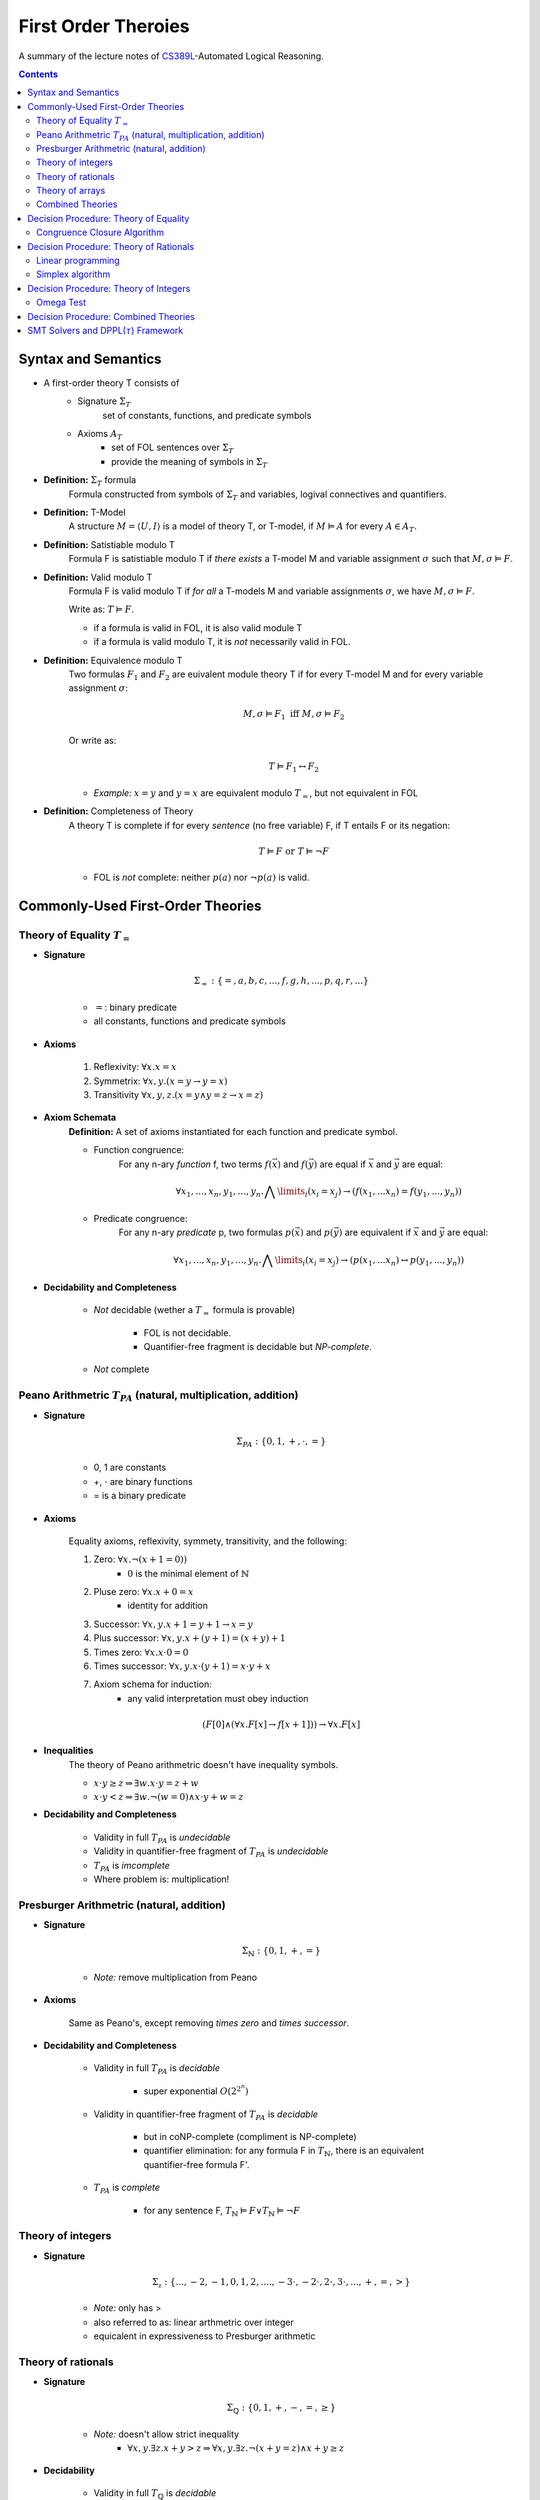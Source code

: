 ====================================
First Order Theroies
====================================
A summary of the lecture notes of `CS389L <http://www.cs.utexas.edu/~isil/cs389L/>`_-Automated Logical Reasoning.


.. contents::

----------------------------------
Syntax and Semantics
----------------------------------

- A first-order theory T consists of
    - Signature :math:`\Sigma_T`
        set of constants, functions, and predicate symbols
    - Axioms :math:`A_T`
        - set of FOL sentences over :math:`\Sigma_T`
        - provide the meaning of symbols in :math:`\Sigma_T`

- **Definition:** :math:`\Sigma_T` formula
    Formula constructed from symbols of :math:`\Sigma_T` and variables, logival connectives and quantifiers.

- **Definition:** T-Model
    A structure :math:`M = \langle U, I\rangle` is a model of theory T, or T-model, if :math:`M \vDash A` for every :math:`A \in A_T`.

- **Definition:** Satistiable modulo T
    Formula F is satistiable modulo T if *there exists* a T-model M and variable assignment :math:`\sigma` 
    such that :math:`M, \sigma \vDash F`.

- **Definition:** Valid modulo T
    Formula F is valid modulo T if *for all* a T-models M and variable assignments :math:`\sigma`, we have :math:`M, \sigma \vDash F`.

    Write as: :math:`T \vDash F`.

    - if a formula is valid in FOL, it is also valid module T
    - if a formula is valid modulo T, it is *not* necessarily valid in FOL.

- **Definition:** Equivalence modulo T
    Two formulas :math:`F_1` and :math:`F_2` are euivalent module theory T if for every T-model M and for every variable assignment
    :math:`\sigma`:

    .. math::

        M, \sigma \vDash F_1 \text{ iff } M, \sigma \vDash F_2

    Or write as:

    .. math::

        T \vDash F_1 \leftrightarrow F_2


    - *Example:* :math:`x = y` and :math:`y = x` are equivalent modulo :math:`T_=`, but not equivalent in FOL

- **Definition:** Completeness of Theory
    A theory T is complete if for every *sentence* (no free variable) F, if T entails F or its negation:

    .. math::

        T \vDash F \text{ or } T \vDash \lnot F

    - FOL is *not* complete: neither :math:`p(a)` nor :math:`\lnot p(a)` is valid.







----------------------------------
Commonly-Used First-Order Theories
----------------------------------

Theory of Equality :math:`T_=`
----------------------------------

- **Signature**

    .. math::

        \Sigma_= : \{=, a, b, c, ..., f, g, h, ..., p, q, r, ...\}

    - :math:`=`: binary predicate
    - all constants, functions and predicate symbols

- **Axioms**
    
    1. Reflexivity: :math:`\forall x. x=x`

    2. Symmetrix: :math:`\forall x, y. (x=y \to y=x)`

    3. Transitivity :math:`\forall x, y, z. (x=y \land y=z \to x=z)`


- **Axiom Schemata**
    **Definition:** A set of axioms instantiated for each function and predicate symbol.

    - Function congruence:
        For any n-ary *function* f, two terms :math:`f(\vec{x})` and :math:`f(\vec{y})` are equal if :math:`\vec{x}` and :math:`\vec{y}` are equal:

        .. math::

            \forall x_1, ..., x_n, y_1, ... ,y_n. \bigwedge\limits_{i} (x_i = x_j) \to (f(x_1, ... x_n) = f(y_1, ..., y_n))


    - Predicate congruence:
        For any n-ary *predicate* p, two formulas :math:`p(\vec{x})` and :math:`p(\vec{y})` are equivalent if :math:`\vec{x}` and :math:`\vec{y}` are equal:

        .. math::

            \forall x_1, ..., x_n, y_1, ... ,y_n. \bigwedge\limits_{i} (x_i = x_j) \to (p(x_1, ... x_n) \leftrightarrow p(y_1, ..., y_n))


- **Decidability and Completeness**

    - *Not* decidable (wether a :math:`T_=` formula is provable)

        - FOL is not decidable.

        - Quantifier-free fragment is decidable but *NP-complete*.

    - *Not* complete



Peano Arithmetric :math:`T_{PA}` (natural, multiplication, addition)
--------------------------------------------------------------------

- **Signature**

    .. math::

        \Sigma_{PA} : \{0, 1, +, \cdot, =\}

    - 0, 1 are constants
    - +, :math:`\cdot` are binary functions
    - = is a binary predicate

- **Axioms**

    Equality axioms, reflexivity, symmety, transitivity, and the following:
    
    1. Zero: :math:`\forall x. \lnot(x+1 = 0))`
        - :math:`0` is the minimal element of :math:`\mathbb{N}`

    2. Pluse zero: :math:`\forall x. x+0=x`
        - identity for addition

    3. Successor: :math:`\forall x, y. x+1=y+1 \to x=y`

    4. Plus successor: :math:`\forall x, y. x+ (y+1) = (x+y)+1`

    5. Times zero: :math:`\forall x. x \cdot 0 = 0`

    6. Times successor: :math:`\forall x, y. x \cdot (y+1) = x\cdot y + x`

    7. Axiom schema for induction:
        - any valid interpretation must obey induction

    .. math::

        (F[0] \land (\forall x. F[x] \to f[x+1])) \to \forall x. F[x]


- **Inequalities**
    The theory of Peano arithmetric doesn't have inequality symbols.

    - :math:`x \cdot y \geq z \Rightarrow \exists w. x \cdot y = z + w`
    - :math:`x \cdot y < z \Rightarrow \exists w. \lnot (w=0) \land x \cdot y + w = z`


- **Decidability and Completeness**
    
    - Validity in full :math:`T_{PA}` is *undecidable*

    - Validity in quantifier-free fragment of :math:`T_{PA}` is *undecidable*

    - :math:`T_{PA}` is *imcomplete*

    - Where problem is: multiplication!

        


Presburger Arithmetric (natural, addition)
--------------------------------------------------------------------
- **Signature**

    .. math::

        \Sigma_{\mathbb{N}} : \{0, 1, +, =\}

    - *Note:* remove multiplication from Peano

- **Axioms**

    Same as Peano's, except removing *times zero* and *times successor*.


- **Decidability and Completeness**
    
    - Validity in full :math:`T_{PA}` is *decidable*
       
        - super exponential :math:`O(2^{2^n})`

    - Validity in quantifier-free fragment of :math:`T_{PA}` is *decidable*
        
        - but in coNP-complete (compliment is NP-complete)
        
        - quantifier elimination: for any formula F in :math:`T_{\mathbb{N}}`, there is an equivalent quantifier-free formula F'.

    - :math:`T_{PA}` is *complete*
        
        - for any sentence F, :math:`T_{\mathbb{N}} \vDash F \lor T_{\mathbb{N}}\vDash \lnot F`

Theory of integers 
----------------------------------

- **Signature**

    .. math::

        \Sigma_{\mathbb{z}} : \{..., -2, -1, 0, 1, 2, ...., -3 \cdot, -2 \cdot, 2 \cdot, 3 \cdot ,..., +, =, > \}

    - *Note:* only has >
    - also referred to as: linear arthmetric over integer
    - equicalent in expressiveness to Presburger arithmetic


Theory of rationals 
----------------------------------

- **Signature**

    .. math::

        \Sigma_{\mathbb{Q}} : \{0, 1, +, -, =, \geq\}

    - *Note:* doesn't allow strict inequality
        - :math:`\forall x,y. \exists z. x+y>z \Rightarrow \forall x, y. \exists z. \lnot (x+y=z) \land x+y \geq z`


- **Decidability**
    
    - Validity in full :math:`T_{\mathbb{Q}}` is *decidable*
       
        - but doubly exponential

    - Validity in *conjuctive quantifier-free* fragment :math:`T_{\mathbb{Q}}` is *decidable* in *polynomial* time



Theory of arrays
----------------------------------

- **Signature**

    .. math::

        \Sigma_{A} : \{\cdot[\cdot], \cdot \langle \cdot \triangleleft \cdot \rangle, =\}

    - :math:`a[i]` binary function
        - read array a at index i ("read(a, i)")
    - :math:`a \langle i \triangleleft v \rangle` ternary function
        - write value v to index i of array a ("write(a, i, e)")
        - represents the resulting array after writing 


- **Axioms**

    Reflexivity, symmety, transitivity, and the following:

    1. Array congruence: :math:`\forall a, i, j. i=j \to a[i] = a[j]`
    2. Read-over-write 1: :math:`\forall a, v, i, j. i=j \to a \langle i \triangleleft v \rangle [j] = v`
    3. Read-over-write 2: :math:`\forall a, i, j. i \neq j \to a \langle i \triangleleft v \rangle [j] = a[j]`



- **Decidability**
    
    - Validity in full :math:`T_{A}` is *not* decidable

    - Validity in *quantifier-free* fragment of :math:`T_{A}` is *decidable* but not expressive enough


Combined Theories
----------------------------------

Given two theories :math:`T_1` and :math:`T_2` that have the :math:`=` predicate, we define a combined theory :math:`T_1 \cup T_2`:

- **Signature**: :math:`\Sigma_1 \cup \Sigma_2`

- **Axioms** :math:`A_1 \cup A_2`


---------------------------------------
Decision Procedure: Theory of Equality
---------------------------------------

- **Congruence Closure Algorithm** is the decision procedure for theory of equality. It is used to decide the satisfiability in the *quantifier-free* fragment of :math:`T_=`.

    The algorithm computes the congruence closure of the binary relation defined by formula.

- Restrictions:
    - formula only contains *conjunctions* of literals
    - allow functions, but no predicates

    - eliminating predicates: tranform to *equisatisfiable* formula with only functions
        for each relation constant :math:`p`
            1. introduce a fresh function constant :math:`f_p`
            2. rewrite :math:`p(x_1, ... , x_n)` as :math:`f_p(x_1, ... , x_n) = t`, where :math:`t` is a fresh object constant


- **Definition:** Equivalence relation
    A binary relation :math:`R` over a set :math:`S` is an equivalence relation if it is

    1. reflexive: :math:`\forall s\in S. sRs`
    2. symmetric: :math:`\forall s_1, s_2 \in S. s_1Rs_2 \to s_2Rs_1`
    3. transitive: :math:`\forall s_1, s_2, s_3 \in S. s_1Rs_2 \land s_2Rs_3 \to s_1Rs_3`

- **Definition:** Congruence relation
    Consider set :math:`S` equipped with functions :math:`F = \{ f_1, ... ,f_n\}`

    A relation :math:`R` over :math:`S` is a congruence relation if it is an *equilalence relation* and for every n'ary function :math:`f \in F`:

    .. math::

        \forall \vec{s}, \vec{t}. \bigwedge\limits_{i=1}^n s_iRt_i \to f(\vec{s})Rf(\vec{t})

- **Definition** Equivalence/congruence class
    For a given equivalence relation :math:`R` over :math:`S`, the equivalence class of :math:`s \in S` under :math:`R` is the set:

    .. math::

        [s]_R := \{s' \in S: sRs' \}.

    If :math:`R` is a congruence relation, the set is called congruence class.

- **Definition:** Equivalence closure
    The equivalence closure :math:`R^E` of a binary relation :math:`R` over :math:`S` is the equivalence relation such that:

    1. :math:`R \subseteq R^E`
    2. for all other equivalence relations :math:`R'` s.t :math:`R \subseteq R'`, we have :math:`R^E \subseteq R'` 


    i.e. the smallest equivalence relation that includes :math:`R`.

- **Definition:** Congruence closure
    Similarly, the congruence closure :math:`R^C` is the smallest congruence relation that includes :math:`R`.

    
    *Example:* Consider :math:`S=\{a, b, c\}` and function :math:`f` such that:

    .. math::

        f(a) = b, \quad f(b)=c, \quad f(c)=c


    The conguence closure of relation :math:`\{ \langle a, b\rangle \}` is:

    .. math::

        R^C = \{ \langle a, b\rangle, \langle a, a\rangle, \langle b, b\rangle, \langle c, c\rangle, \langle b, a\rangle, \langle b, c\rangle, \langle c, b\rangle, \langle a, c\rangle, \langle c, a\rangle\}


- **Theorem:** Satisfiability of a :math:`\Sigma_=` formula
    Consider formula F 

    .. math::

        F: (s_1= t_1) \land ... \land (s_m = t_m) \land (s_{m+1} \neq t_{m+1}) \land ... \land (s_n \neq t_n)

    Let :math:`R_F = \{ \langle x, y \rangle | x=s_i, y=t_i, i\in [1, m]\}`

    F is satisfiable if the congruence closure :math:`\sim` of :math:`R_F` satisfies :math:`s_i \not\sim t_i` for all :math:`i\in[m+1, n]`

Congruence Closure Algorithm
---------------------------------

.. topic:: Congruence Closure Algorithm (Basic Idea)
    
    Congruence closure algorithm decides satisfiability of 

    .. math::
        
        F: (s_1= t_1) \land ... \land (s_m = t_m) \land (s_{m+1} \neq t_{m+1}) \land ... \land (s_n \neq t_n)

    Steps:

    1. Construct the *congruence closure* :math:`\sim` of :math:`R_F` over the subterm set :math:`S_F`
    
    2. If :math:`s_i \sim s_t` for any i in :math:`[m+1, n]`, :math:`F` is unsatisfiable

    3. Otherwise, :math:`F` is satisfiable.


.. admonition:: TODO

    add example


- Computing congruence closure
    To compute congruence closure efficiently, we'll represent the subterm set of the formula as a DAG:

    - Node: a subterm and a unique id

    - Edges: point from function symbol to arguments

    We need to merge congruence classes:

    - Each class has a *representative*, each subterm (node) has a *find* pointer that eventually leads to the representative of its congruence class.

    - Each representative node has *parents*: pointer from representative to parents of all subterms in the class.

    How to merge congruence classes of two terms :math:`t_1` and :math:`t_2`:

    1. Find representatives of :math:`t_1` and :math:`t_2`

    2. Change *find* field of :math:`Rep(t_1)` to point to :math:`Rep(t_2)`

    3. Update parents: move parents of :math:`Rep(t_1)` to :math:`Rep(t_2`)

- Process equalities
    To process :math:`t_1 = t_2`:

    1. Find representatives of :math:`t_1` and :math:`t_2`

    2. Merge equivalence classes

    3. Retrieve the set of parents :math:`P_1`, :math:`P_2` stored in :math:`Rep(t_1)`, :math:`Rep(t_2`)

    4. For each :math:`(p_i, p_j) \in P_1 \times P_2`, if :math:`p_1` and :math:`p_2` are *congruent*, process equality :math:`p_i = p_j`

        - *Note:* at this step, new equalities may be generated.


.. topic:: Congruence Closure Algorithm (Full Version)
    
    Congruence closure algorithm decides satisfiability of 

    .. math::
        
        F: (s_1= t_1) \land ... \land (s_m = t_m) \land (s_{m+1} \neq t_{m+1}) \land ... \land (s_n \neq t_n)

    Steps:

    1. Compute subterms and construct initial DAG (each node's representative is itself)

    2. For each  :math:`i \in [i, m]`, process equality :math:`s_i = t_i`

    3. For each  :math:`i \in [i, m]`, process inequality :math:`s_i \neq t_i`:

        (i) if :math:`\exists i. Rep(s_i) = Rep(t_i)`: return UNSAT

        (ii) if :math:`\forall i. Rep(s_i) \neq Rep(t_i)`: return SAT


.. admonition:: TODO

    add example


- Time complexity
    This algorithm is :math:`O(e^2)`. Can be solved in :math:`O(elog(e))`.


----------------------------------------
Decision Procedure: Theory of Rationals
----------------------------------------
We only consider *quantifier-free* *conjuctive* :math:`T_{\mathbb{Q}}` formulas. Deciding satistiability of qff conjuctive formulas is a special case of *linear programming*, which can be solved by the *Simplex* algorithm.


Linear programming
----------------------------------------

.. topic:: Linear Programming

    In a **linear programming** problem, we have an :math:`m \times n` matrix :math:`A`, an :math:`m`-dimensional vector :math:`\vec{b}`, and an :math:`n`-dimensional vector :math:`\vec{c}`

    We want to solve the problem:

    .. math::

        max_{\vec{x}} \vec{c}^T \vec{x}

    subject to 

    .. math ::
        A\vec{x} \leq \vec{b}


.. admonition:: TODO

    Geometric formulation and LP lingo

    - feasible solution
    - optimal solution
    - bounded


- :math:`T_\mathbb{Q}` as LP problem

    1. Convert a :math:`T_\mathbb{Q}` formula to NNF

    2. Rewrite it as *equisatisfiable* formula containing only :math:`\leq` and :math:`>0`:

    .. math::

        \vec{a}^T \vec{x} \geq c \quad&\Rightarrow\quad -\vec{a}^T \vec{x} \leq -c\\
        \vec{a}^T \vec{x} < c    \quad&\Rightarrow\quad \vec{a}^T \vec{x} + y \leq c \land y > 0\\
        \vec{a}^T \vec{x} = c    \quad&\Rightarrow\quad \vec{a}^T \vec{x} \leq c \land -\vec{a}^T \vec{x} \leq -c\\
        \vec{a}^T \vec{x} \neq c \quad&\Rightarrow\quad (\vec{a}^T \vec{x} + y \leq c \land y >0) \lor (-\vec{a}^T \vec{x} + y \leq -c \land y >0)

    
    3. Convert to DNF. F is satisfiable iff any of the clauses satisfiable.
    Each clause is of the following form:

    .. math::

        &\bigwedge a_{i1}x_i + ... + a_{in}x_n \leq b_i\\
        \land \quad &\bigwedge a_{i1}x_i + ... + a_{in}x_n + y \leq \beta_i\\
        \land \quad &y>0

    This constraint is satisfiable iff the opitmal solution of the following LP problem is **strictly positive**:

    .. math::

        &\text{Maximize      } \quad y \\
        &\text{Subject to} \quad\bigwedge a_{i1}x_i + ... + a_{in}x_n \leq b_i \\
        &\qquad\quad\land \quad \bigwedge a_{i1}x_i + ... + a_{in}x_n + y \leq \beta_i


Simplex algorithm
----------------------------------------
To apply Simplex, a linear inequality system needs to be converted into *standard form*, and then into *slack form*.

- **Standard form**

.. math::

    \text{Maximize      } &\quad\vec{C}^T\vec{x} \\
        \text{Subject to} &\quad A\vec{x} \leq \vec{b}\\
                            &\quad\vec{x} \geq 0


- We can convert every LP problem into an *equisatisfiable* standard form representation.
    - Equisatisfiable: original problem has optimal objective value c iff problem in standard form has optimal objective value c

    - If :math:`x_i` does not have non-negativity constraint
        - introduce :math:`x_i'` and :math:`x_i''`
        - replace :math:`x_i` with :math:`x_i' - x_i''`
        - add two constraints :math:`x_i' \geq 0` and :math:`x_i'' \geq 0`.


- **Slack form**

    In slack form, we only have equalities; the only inequality allowed is non-negativity constraints

    - For each inequality :math:`A_i\vec{x} \leq b_i`, introduce a *slack variable* :math:`s_i`.

    - Rewrite inequality as equality :math:`s_i = b_i - A_ix` and introduce non-negativity constraint :math:`s_i \geq 0`


- **Example**

    Consider the following linear program:

    .. math::

        \text{Maximize}   &\quad 2x_1 - 3x_2 \\
        \text{Subject to} &\quad x_1 + x_2 \leq 7 \\
                          &\quad -x_1 - x_2 \leq -7 \\
                          &\quad x_1 - 2 x_2 \leq 4 \\
                          &\quad x_1 \geq 0\\

    Equisatisfiable system in standard form:

    .. math::

        \text{Maximize}   &\quad 2x_1 - 3x_2  + 3x_3\\
        \text{Subject to} &\quad x_1 + x_2 - x_3 \leq 7 \\
                          &\quad -x_1 - x_2 + x_3 \leq -7 \\
                          &\quad x_1 - 2 x_2 + 2x_3 \leq 4 \\
                          &\quad x_1, x_2, x_3\geq 0\\


    In slack form:

    .. math::

        \text{Maximize}   &\quad 2x_1 - 3x_2  + 3x_3\\
        \text{Subject to} &\quad x_4 = 7 - x_1 - x_2 + x_3 \\
                          &\quad x_5 = -7 + x_1 + x_2 - x_3  \\
                          &\quad x_6 = 4 - x_1 + 2 x_2 - 2x_3 \\
                          &\quad x_1, x_2, x_3, x_4, x_5, x_6 \geq 0\\


- **Slack form**

    - variables on the left-hand side are *basic variables*, denoted by :math:`B`

    - variables on the right-hand side are *non-basic variables*, denoted by :math:`N`

    - **Invariant:** only non-basic variables can appear in the objective function

    - write the slack form as:

        .. math::

            z &= v + \sum\limits_{x_j\in N} c_j x_j \quad\text{(objective function)}\\
            x_i &= b_i - \sum\limits_{x_j\in N}  a_{ij}x_j \quad(\text{for every  } x_i \in B)


        - the non-negativity constraints are omitted

- The Simplex Algorithm
    The algorithm has two phases:

        1. *Phase 1:* Compute a feasible basic solution, if one exists
        2. *Phase 2:* Optimize value of objective function (by pivoting)


.. topic:: Simplex Phase 2

    In phase 2, we start with a feasible basic solution, then each iteration rewrites one slack from into an equivalent slack form (pivot). Geometrically, each iteration walks from one vertex to an adjacent vertex until it reaches a local maximum, which is also the global optimum by convexity.

    We have the problem:

    .. math::

            z &= v + \sum\limits_{x_j\in N} c_j x_j \quad\text{(objective function)}\\
            x_i &= b_i - \sum\limits_{x_j\in N}  a_{ij}x_j \quad(\text{for every  } x_i \in B)

    Step 1: given term :math:`c_jx_j` with positive :math:`c_j` in objective function, we want to increase :math:`x_j` as much as possible.

        - Find the most restricting equality for :math:`x_j`:
            1. :math:`x_j`'s coefficient :math:`a_{ij}` is positive
            2. has smallest value of :math:`\frac{b_i}{a_{ij}}`

    Step 2: pivot operation

        - Suppose the equality with basic var :math:`x_i` is the most restrictive for :math:`x_j`

        - Rewrite :math:`x_j` in terms of :math:`x_i` and plug into other equations

        - Now :math:`x_j` is basic, :math:`x_i` is non-basic. :math:`x_j`'s value increased from 0 to :math:`\frac{b_i}{a_{ij}}` (also the objective value) 

    Repeats this operation until one of the two conditions hold:

        1. *ALL* coefficients in objective function are *nagative*
            - found optimal solution

        2. There exists a non-basic variable :math:`x_j` with positive coefficient :math:`c_j` in objective functon, but all coefficients :math:`a_{ij}` are negative
            - optimal solution = :math:`\infty`


.. admonition:: TODO

    add example

- Degenerate problems
    The objective value can stay the same after pivoting. For degenerate problems, Simplex might not terminate.

    There are pivot selection strategies for which Simplex is guaranteed to terminate.

        - **Bland's Rule** if there are multiple variables with positive coeeficients in objective funtion, always choose the variable with the *smallest* index

.. topic:: Simplex Phase 1
    
    In phase 1, we want to find a feasible basic solution if it exists.

    To do this, we construct an *auxiliary linear program* :math:`L_{aux}`, which has the properties:

        - we can find a feasible basic solution for it after at most one pivot operation

        - **the original LP has a feasible solution iff the optimal objective value for** :math:`L_{aux}` **is zero**

    Consider the original LP problem:

    .. math::
        
        \text{Maximize}   &\quad \sum\limits_{j=1}^{n}c_jx_j\\
        \text{Subject to} &\quad \sum\limits_{j=1}^{n}a_{ij}x_j \leq b_j \quad(i \in [i, m])\\
                          &\quad   x_j \geq 0 \quad(j \in [1, n])\\

    The corresponding auxiliary linear problem is: 


    .. math::
        
        \text{Maximize}   &\quad -x_0\\
        \text{Subject to} &\quad \sum\limits_{j=1}^{n}a_{ij}x_j - x_0 \leq b_j \quad(i \in [i, m])\\
                          &\quad   x_j \geq 0 \quad(j \in [0, n])\\

    In slack form:

    .. math::

        z &= -x_0\\
        x_i &= b_i + x_0 - \sum\limits_{x_j\in N}  a_{ij}x_j

    If all :math:`b_i`'s are positive, basic solution already feasible. Otherwise:
        - find the equality :math:`x_i` with most negative :math`b_i`
        - make :math:`x_0` new basic variable, and :math`x_i` non-basic

    After this one pivot operation, all :math`b_i`'s are non-negative; thus the basic solution is feasible.


.. admonition:: TODO

    add example


---------------------------------------
Decision Procedure: Theory of Integers
---------------------------------------
Similarly as before, we only consider *quantifier-free* :math:`T_{\mathbb{Z}}` formulas without disjunctions. We want to solve the following problem:

Given an :math:`m \times n` matrix :math:`A` with only integer coefficients and a vector :math:`\vec{b}` in :math:`\mathbb{Z}^n`, does

.. math::
    
    A\vec{x} \leq \vec{b}

has **integer** solutions?

*Note:* Finding rational solution is poly-time, but integer problem is NP-complete (without disjunctions).

Omega Test
-------------------------------------------

.. admonition:: TODO

    Historical perspective: array dependence analysis

    - the problem of determine wether the same element is both read and written to at the same time during the execution of a program

    .. math::

        w_i = r_i \land w_j = r_j

The main idea of Omega test is to eleminate variables one by one from the initial system :math:`A\vec{x} \leq \vec{b}`. Geometrically it corresponds to computing a projection of a polytope in n-dimensional space to an n-1-dimensional space.

- **Omega Test:** Work Flow
    
    1. Real shadow (overapproximation)
        - if no solution: return **UNSAT**
        - otherwise continue

    2. Dard shadow (underapproximation)
        - if has solution: return **SAT**
        - otherwise continue

    3. Gray shadows
        - any subproblem has solution: **SAT**
        - otherwise UNSAT

.. topic:: Real Shadow (Fourier-Motzkin technique)

    We ignore requirement that solution must be integer.

    .. admonition:: TODO

        add formal definition

- **Example** for real shadow

    Consider the set of inequalities:

    .. math::

        x \leq y+10 \quad y \leq 15 \quad -x+20 \leq y

    - First rearrange the inequalities to isolate y on one side:

    .. math::

        &(1) \quad x-10\leq y\\
        &(2) \quad y \leq 15 \\
        &(3) \quad -x+20 \leq y

    - From (1) and (2), we have :math:`x-10 \leq 15 \equiv x\leq 25`

    - From (2) and (3), we have :math:`-x +20 \leq 15 \equiv x\geq 5`

    - The real shadow on x-axis is :math:`5 \leq x \leq 25`

.. topic:: Dark Shadow

    Dark shadow only projects those parts of polytope that are *at least one unit thick* in the x-dimension; thus we are guaranteed to have an interger solution for x if dark shadow has integer solution.

    Consider a pair of inequalities corresponding to lower and upper bounds on :math:`x`:

    .. math::

        L \leq ax \quad bx \leq U \\
        \equiv \frac{L}{a} \leq x \leq \frac{U}{b}

    Then to guarantee there is an integer value for :math:`x`, we have the constraint:

    .. math::

        aU - bL > ab-a-b

    .. admonition:: TODO

        add derivations of the formula


- **Example** for dark shadow

     Consider the set of inequalities:

    .. math::

        &(1) \quad 4y \geq x \\
        &(2) \quad 2y \geq 6-3x \\
        &(3) \quad 3y \leq 7-x

    - From (1) and (3), we have :math:`a=4, L=x, b=3, U=7-x`:

    .. math::

        4(7-x) -3x > 12 -4 -3 \implies x<\frac{23}{7}

    - From (2) and (3), we have :math:`a=2, L=6-3x, b=3, U=7-x`:

    .. math::

        2(7-x) -3(6-3x) > 6-3-2 \implies x<\frac{5}{7}

    - The real shadow on x-axis is :math:`\frac{5}{7}<x<\frac{23}{7}`


.. topic:: Gray Shadows

    If real shadow has integer solutions, but dark shadow does not, we still cannot conclude about the original problem. In this case, we construct the gray shadows, which look for integers *outside* the dark shadow, but *inside* the real shadow.

    By construction, points inside the real shadow satisfies:

    .. math::

        bL \leq abx \leq aU

    And points outside the dark shadow satisfies:

    .. math::

        aU-bL \leq ab-a-b

    Combining these two, points in the gray shadow must satisfy:

    .. math::

        L \leq ax \leq L + \frac{ab -a-b}{b}

    Observe that :math:`ax` must be integer. We then construct each gray shadow by adding the equality:

    .. math::

        ax = L +i

    for :math:`i` in :math:`[0, \frac{ab-a-b}{b}]`.

    - **If any subproblem has integer solution, then so does original problem**

    - **If no subproblem has integer solution, original problem is UNSAT**




-------------------------------------------
Decision Procedure: Combined Theories
-------------------------------------------



-----------------------------------------------
SMT Solvers and DPPL(:math:`\tau`) Framework
-----------------------------------------------

